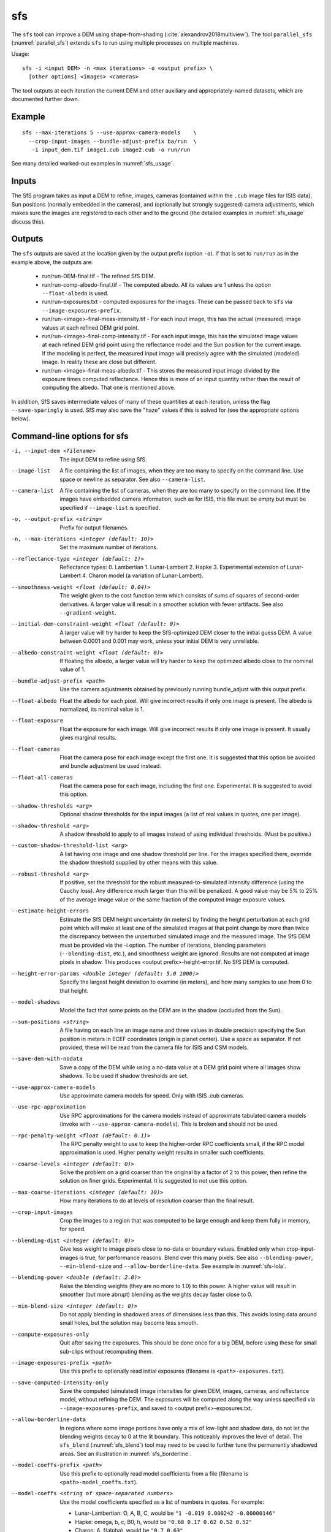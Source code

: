 .. _sfs:

sfs
---

The ``sfs`` tool can improve a DEM using shape-from-shading
(:cite:`alexandrov2018multiview`). The tool ``parallel_sfs``
(:numref:`parallel_sfs`) extends ``sfs`` to run using multiple
processes on multiple machines.

Usage::

     sfs -i <input DEM> -n <max iterations> -o <output prefix> \
       [other options] <images> <cameras>

The tool outputs at each iteration the current DEM and other auxiliary
and appropriately-named datasets, which are documented further down.

Example
~~~~~~~

::

     sfs --max-iterations 5 --use-approx-camera-models    \
       --crop-input-images --bundle-adjust-prefix ba/run  \
        -i input_dem.tif image1.cub image2.cub -o run/run

See many detailed worked-out examples in :numref:`sfs_usage`.

Inputs
~~~~~~

The SfS program takes as input a DEM to refine, images, cameras
(contained within the ``.cub`` image files for ISIS data), Sun positions
(normally embedded in the cameras), and (optionally but strongly
suggested) camera adjustments, which makes sure the images are
registered to each other and to the ground (the detailed examples in
:numref:`sfs_usage` discuss this).

.. _sfs_outputs:

Outputs
~~~~~~~

The ``sfs`` outputs are saved at the location given by the output prefix (option
``-o``).  If that is set to ``run/run`` as in the example above, the
outputs are:

 - run/run-DEM-final.tif - The refined SfS DEM.

 - run/run-comp-albedo-final.tif - The computed albedo. All its values are 1 unless
   the option ``--float-albedo`` is used. 

 - run/run-exposures.txt - computed exposures for the images. These can be passed
   back to ``sfs`` via ``--image-exposures-prefix``.

 - run/run-<image>-final-meas-intensity.tif - For each input image, this
   has the actual (measured) image values at each refined DEM grid point. 

 - run/run-<image>-final-comp-intensity.tif - For each input image,
   this has the simulated image values at each refined DEM grid point using
   the reflectance model and the Sun position for the
   current image. If the modeling is perfect, the measured input image
   will precisely agree with the simulated (modeled) image. In reality
   these are close but different.

 - run/run-<image>-final-meas-albedo.tif - This stores the measured
   input image divided by the exposure times computed reflectance. Hence
   this is more of an input quantity rather than the result of computing
   the albedo. That one is mentioned above.

In addition, SfS saves intermediate values of many of these quantities
at each iteration, unless the flag ``--save-sparingly`` is used. SfS
may also save the "haze" values if this is solved for (see the
appropriate options below).

Command-line options for sfs
~~~~~~~~~~~~~~~~~~~~~~~~~~~~

-i, --input-dem <filename>
    The input DEM to refine using SfS.

--image-list
    A file containing the list of images, when they are too many to
    specify on the command line. Use space or newline as
    separator. See also ``--camera-list``.

--camera-list
    A file containing the list of cameras, when they are too many to
    specify on the command line. If the images have embedded camera
    information, such as for ISIS, this file must be empty but must
    be specified if ``--image-list`` is specified.

-o, --output-prefix <string>
    Prefix for output filenames. 

-n, --max-iterations <integer (default: 10)>
    Set the maximum number of iterations.

--reflectance-type <integer (default: 1)>
    Reflectance types:
    0. Lambertian
    1. Lunar-Lambert
    2. Hapke
    3. Experimental extension of Lunar-Lambert
    4. Charon model (a variation of Lunar-Lambert).

--smoothness-weight <float (default: 0.04)>
    The weight given to the cost function term which consists of sums
    of squares of second-order derivatives. A larger value will result
    in a smoother solution with fewer artifacts. See also
    ``--gradient-weight``.

--initial-dem-constraint-weight <float (default: 0)>
    A larger value will try harder to keep the SfS-optimized DEM
    closer to the initial guess DEM. A value between 0.0001 and
    0.001 may work, unless your initial DEM is very unreliable.

--albedo-constraint-weight <float (default: 0)>
    If floating the albedo, a larger value will try harder to keep
    the optimized albedo close to the nominal value of 1.

--bundle-adjust-prefix <path>
    Use the camera adjustments obtained by previously running
    bundle_adjust with this output prefix.

--float-albedo
    Float the albedo for each pixel.  Will give incorrect results
    if only one image is present. The albedo is normalized, its
    nominal value is 1.

--float-exposure
    Float the exposure for each image. Will give incorrect results
    if only one image is present. It usually gives marginal results.

--float-cameras
    Float the camera pose for each image except the first one. It is
    suggested that this option be avoided and bundle adjustment
    be used instead.

--float-all-cameras
    Float the camera pose for each image, including the first
    one. Experimental. It is suggested to avoid this option.

--shadow-thresholds <arg>
    Optional shadow thresholds for the input images (a list of real
    values in quotes, one per image).

--shadow-threshold <arg>
    A shadow threshold to apply to all images instead of using
    individual thresholds. (Must be positive.)

--custom-shadow-threshold-list <arg> 
    A list having one image and one shadow threshold per line. For the
    images specified there, override the shadow threshold supplied by
    other means with this value.

--robust-threshold <arg>
    If positive, set the threshold for the robust
    measured-to-simulated intensity difference (using the Cauchy
    loss). Any difference much larger than this will be penalized.
    A good value may be 5% to 25% of the average image value or the
    same fraction of the computed image exposure values.

--estimate-height-errors
    Estimate the SfS DEM height uncertainty (in meters) by finding the
    height perturbation at each grid point which will make at least
    one of the simulated images at that point change by more than
    twice the discrepancy between the unperturbed simulated image and
    the measured image. The SfS DEM must be provided via the -i option.
    The number of iterations, blending parameters (``--blending-dist``,
    etc.), and smoothness weight are ignored. Results are not
    computed at image pixels in shadow. This produces <output
    prefix>-height-error.tif. No SfS DEM is computed.

--height-error-params <double integer (default: 5.0 1000)>
    Specify the largest height deviation to examine (in meters), and
    how many samples to use from 0 to that height.

--model-shadows
    Model the fact that some points on the DEM are in the shadow
    (occluded from the Sun).

--sun-positions <string>
    A file having on each line an image name and three values in
    double precision specifying the Sun position in meters in 
    ECEF coordinates (origin is planet center). Use a space as
    separator. If not provided, these will be read from
    the camera file for ISIS and CSM models. 

--save-dem-with-nodata
    Save a copy of the DEM while using a no-data value at a DEM
    grid point where all images show shadows. To be used if shadow
    thresholds are set.

--use-approx-camera-models
    Use approximate camera models for speed. Only with ISIS .cub
    cameras.

--use-rpc-approximation
    Use RPC approximations for the camera models instead of approximate
    tabulated camera models (invoke with ``--use-approx-camera-models``).
    This is broken and should not be used.

--rpc-penalty-weight <float (default: 0.1)>
    The RPC penalty weight to use to keep the higher-order RPC
    coefficients small, if the RPC model approximation is used.
    Higher penalty weight results in smaller such coefficients.

--coarse-levels <integer (default: 0)>
    Solve the problem on a grid coarser than the original by a
    factor of 2 to this power, then refine the solution on finer
    grids. Experimental. It is suggested to not use this option.

--max-coarse-iterations <integer (default: 10)>
    How many iterations to do at levels of resolution coarser than
    the final result.

--crop-input-images
    Crop the images to a region that was computed to be large enough
    and keep them fully in memory, for speed.

--blending-dist <integer (default: 0)>
    Give less weight to image pixels close to no-data or boundary
    values. Enabled only when crop-input-images is true, for
    performance reasons. Blend over this many pixels. See also
    ``--blending-power``, ``--min-blend-size`` and
    ``--allow-borderline-data``. See example in :numref:`sfs-lola`.

--blending-power <double (default: 2.0)>
    Raise the blending weights (they are no more to 1.0) to this
    power. A higher value will result in smoother (but more abrupt)
    blending as the weights decay faster close to 0.

--min-blend-size <integer (default: 0)>
    Do not apply blending in shadowed areas of dimensions less than
    this. This avoids losing data around small holes, but the solution
    may become less smooth.

--compute-exposures-only
    Quit after saving the exposures. This should be done once for
    a big DEM, before using these for small sub-clips without
    recomputing them.

--image-exposures-prefix <path>
    Use this prefix to optionally read initial exposures (filename
    is ``<path>-exposures.txt``).

--save-computed-intensity-only
    Save the computed (simulated) image intensities for given DEM,
    images, cameras, and reflectance model, without refining the
    DEM. The exposures will be computed along the way unless specified
    via ``--image-exposures-prefix``, and saved to 
    <output prefix>-exposures.txt.

--allow-borderline-data
    In regions where some image portions have only a mix of low-light
    and shadow data, do not let the blending weights decay to 0 at the
    lit boundary. This noticeably improves the level of detail. The
    ``sfs_blend`` (:numref:`sfs_blend`) tool may need to be
    used to further tune the permanently shadowed areas. See an
    illustration in :numref:`sfs_borderline`.

--model-coeffs-prefix <path>
    Use this prefix to optionally read model coefficients from a
    file (filename is ``<path>-model_coeffs.txt``).

--model-coeffs <string of space-separated numbers>
    Use the model coefficients specified as a list of numbers in
    quotes. For example:

    * Lunar-Lambertian: O, A, B, C, would be ``"1 -0.019 0.000242 -0.00000146"``
    * Hapke: omega, b, c, B0, h, would be  ``"0.68 0.17 0.62 0.52 0.52"``
    * Charon: A, f(alpha), would be ``"0.7 0.63"``

--crop-win <xoff yoff xsize ysize>
    Crop the input DEM to this region before continuing.

--init-dem-height <float (default: nan)>
    Use this value for initial DEM heights. An input DEM still needs
    to be provided for georeference information.

--nodata-value <float (default: nan)>
    Use this as the DEM no-data value, over-riding what is in the
    initial guess DEM.

--float-dem-at-boundary
    Allow the DEM values at the boundary of the region to also float
    (not advised).

--fix-dem
    Do not float the DEM at all.  Useful when floating the model params.

--float-reflectance-model
    Allow the coefficients of the reflectance model to float (not
    recommended).

--query
    Print some info, including DEM size and the solar azimuth and
    elevation for the images, and exit. Invoked from parallel_sfs.

-t, --session-type <string (default: "")>
    Select the stereo session type to use for processing. Usually
    the program can select this automatically by the file extension, 
    except for xml cameras. See :numref:`parallel_stereo_options` for
    options.
 
--steepness-factor <double (default: 1)>
    Try to make the terrain steeper by this factor. This is not
    recommended in regular use.

--curvature-in-shadow <double (default: 0)>
     Attempt to make the curvature of the DEM (the Laplacian) at
     points in shadow in all images equal to this value, which should
     make the DEM curve down.

--curvature-in-shadow-weight <double (default: 0)>
     The weight to give to the curvature in shadow constraint.

--lit-curvature-dist <double (default: 0)>
    If using a curvature in shadow, start phasing it in this far from
    the shadow boundary in the lit region (in units of pixels).

--shadow-curvature-dist <double (default: 0)>
    If using a curvature in shadow, have it fully phased in this far
    from shadow boundary in the shadow region (in units of pixels).

--integrability-constraint-weight <float (default: 0.0)>
    Use the integrability constraint from Horn 1990 with this value
    of its weight (experimental).

--smoothness-weight-pq <float (default: 0.0)>
    Smoothness weight for p and q, when the integrability constraint
    is used. A larger value will result in a smoother solution
    (experimental).

--num-haze-coeffs <integer (default: 0)>
    Set this to 1 to model the problem as ``image = exposure * albedo *
    reflectance + haze``, where ``haze`` is a single value for each
    image. This models a small quantity of stray light entering the lens
    due to scattering and other effects. Use ``--float-haze`` to actually
    optimize the haze (it starts as 0). It will be written as ``<output prefix>-haze.txt``
    (ignore all columns of numbers in that file except the first one).

--float-haze
    If specified, float the haze coefficients as part of the
    optimization, if haze is modeled, so if ``--num-haze-coeffs`` is 1.

--haze-prefix <string (default: "")>
    Use this prefix to read initial haze values (filename is
    ``<haze prefix>-haze.txt``). The file format is the same as what the
    tool writes itself, when triggered by the earlier options. If haze is
    modeled, it will be initially set to 0 unless read from such a
    file, and will be floated or not depending on whether ``--float-haze``
    is on. The final haze values will be saved to ``<output
    prefix>-haze.txt``.

--gradient-weight <float (default: 0.0)>
    The weight given to the cost function term which consists of sums
    of squares of first-order derivatives. A larger value will result
    in shallower slopes but less noise. This can be used in conjunction with 
    ``--smoothness-weight``. It is suggested to experiment with this
    with a value of 0.0001 - 0.01, while reducing the
    smoothness weight to a very small value.

--save-sparingly
    Avoid saving any results except the adjustments and the DEM, as
    that's a lot of files.

--camera-position-step-size <integer (default: 1)>
    Larger step size will result in more aggressiveness in varying
    the camera position if it is being floated (which may result
    in a better solution or in divergence).

--threads <integer (default: 8)>
    How many threads each process should use. This will be changed to 
    1 for ISIS cameras when ``--use-approx-camera-models`` is not set,
    as ISIS is single-threaded. Not all parts of the computation
    benefit from parallelization.

--cache-size-mb <integer (default = 1024)>
    Set the system cache size, in MB.

--tile-size <integer (default: 256 256)>
    Image tile size used for multi-threaded processing.

--no-bigtiff
    Tell GDAL to not create bigtiffs.

--tif-compress <None|LZW|Deflate|Packbits (default: LZW)>
    TIFF compression method.

-v, --version
    Display the version of software.

-h, --help
    Display this help message.
